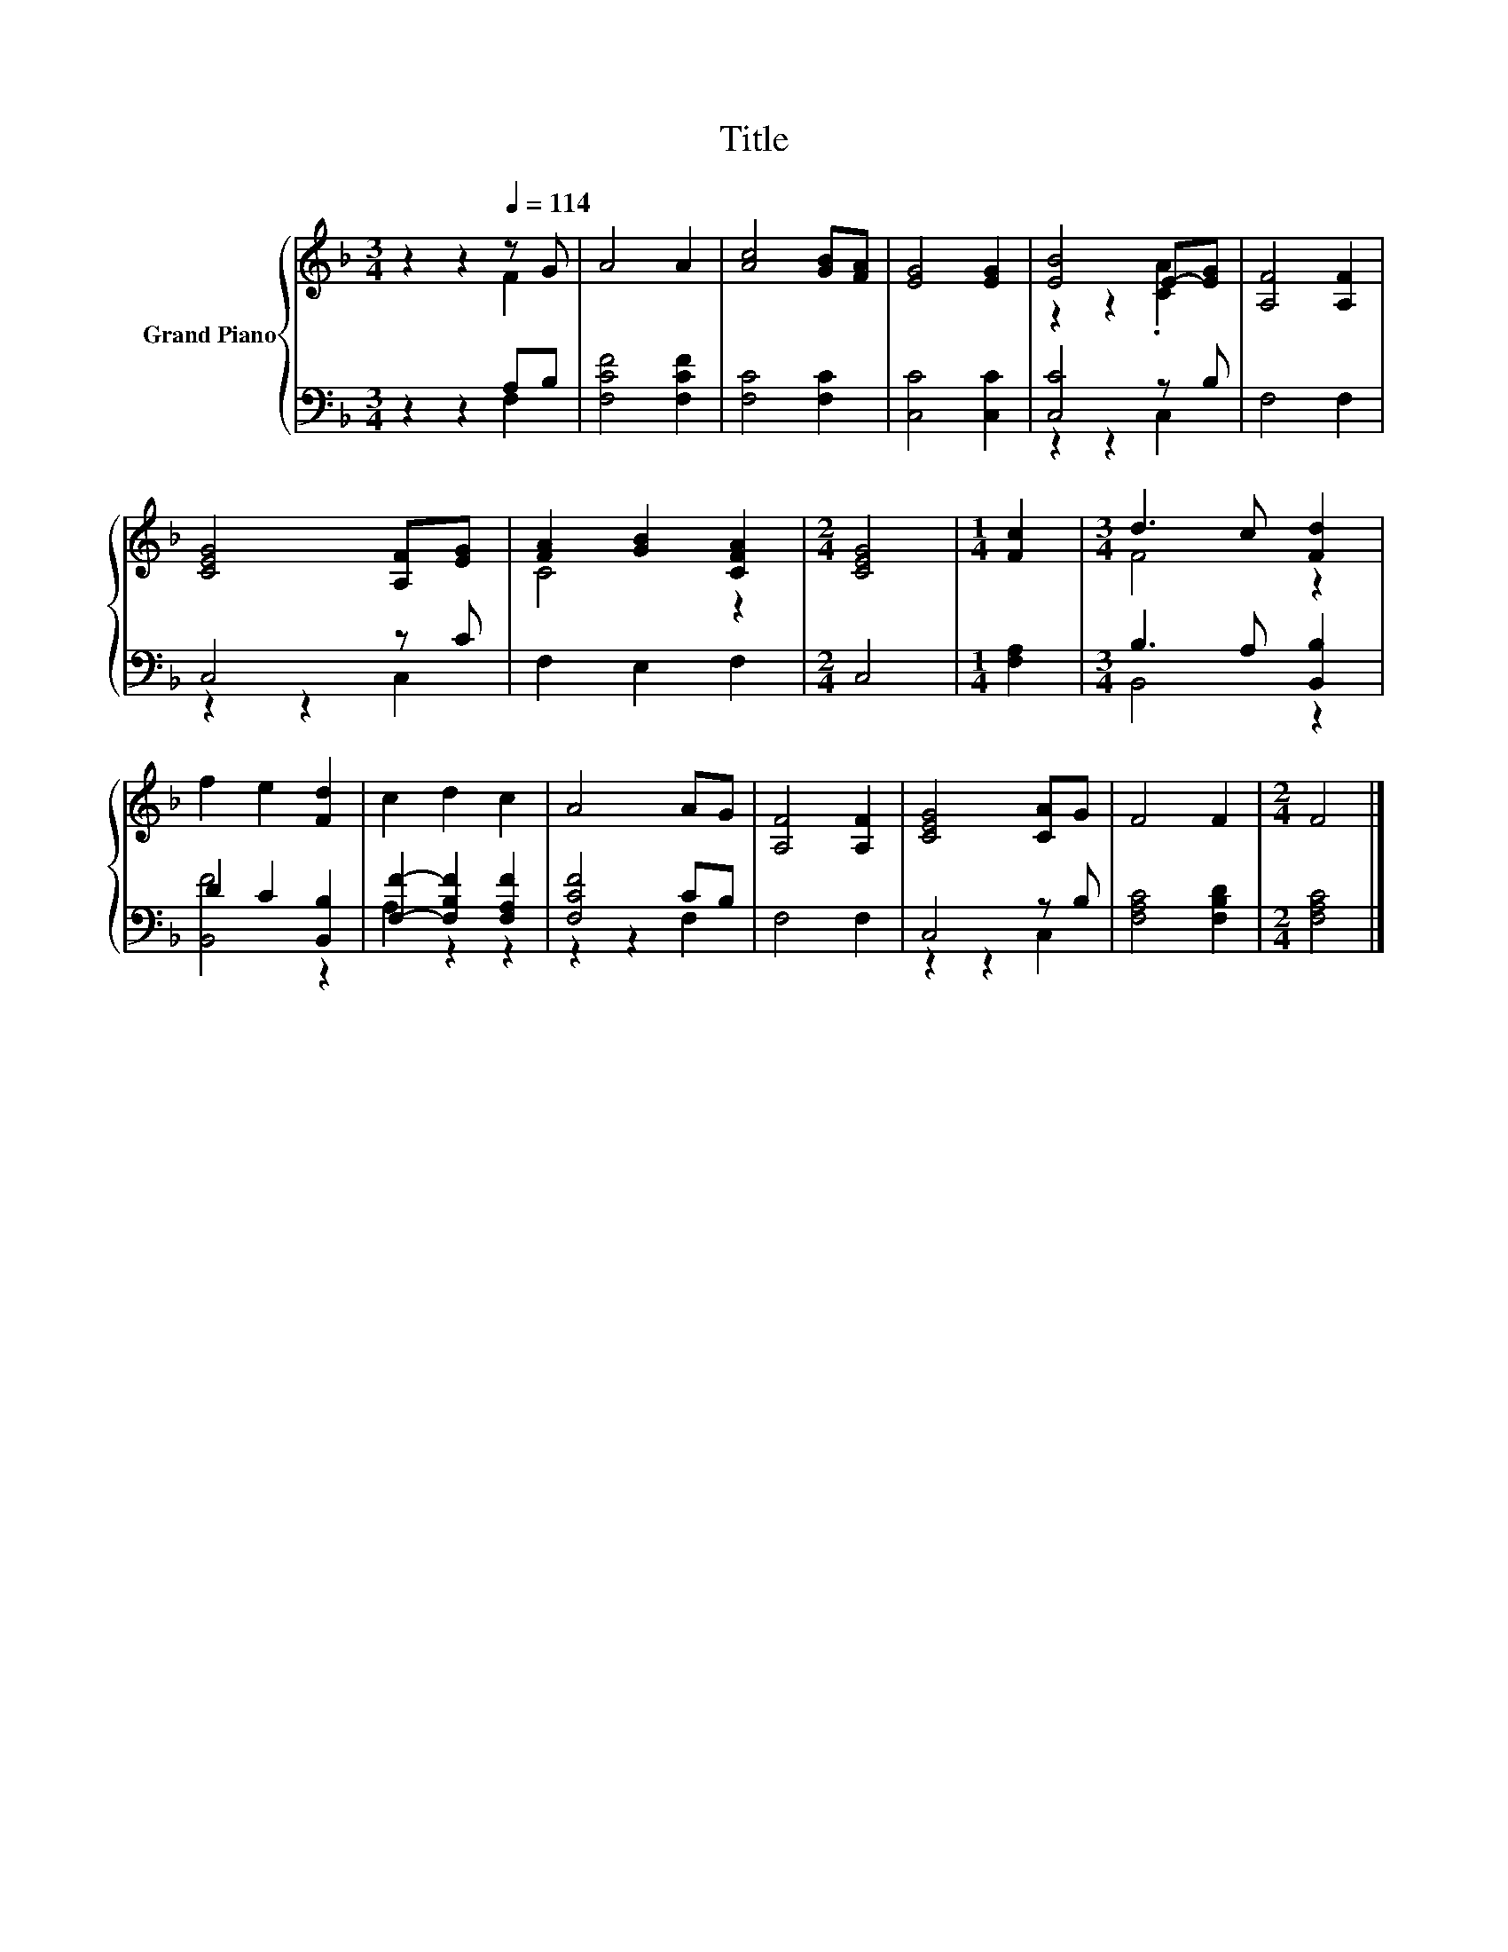 X:1
T:Title
%%score { ( 1 2 ) | ( 3 4 ) }
L:1/8
M:3/4
K:F
V:1 treble nm="Grand Piano"
V:2 treble 
V:3 bass 
V:4 bass 
V:1
 z2 z2[Q:1/4=114] z G | A4 A2 | [Ac]4 [GB][FA] | [EG]4 [EG]2 | [EB]4 E-[EG] | [A,F]4 [A,F]2 | %6
 [CEG]4 [A,F][EG] | [FA]2 [GB]2 [CFA]2 |[M:2/4] [CEG]4 |[M:1/4] [Fc]2 |[M:3/4] d3 c [Fd]2 | %11
 f2 e2 [Fd]2 | c2 d2 c2 | A4 AG | [A,F]4 [A,F]2 | [CEG]4 [CA]G | F4 F2 |[M:2/4] F4 |] %18
V:2
 z2 z2 F2 | x6 | x6 | x6 | z2 z2 .[CA]2 | x6 | x6 | C4 z2 |[M:2/4] x4 |[M:1/4] x2 |[M:3/4] F4 z2 | %11
 x6 | x6 | x6 | x6 | x6 | x6 |[M:2/4] x4 |] %18
V:3
 z2 z2 A,B, | [F,CF]4 [F,CF]2 | [F,C]4 [F,C]2 | [C,C]4 [C,C]2 | [C,C]4 z B, | F,4 F,2 | C,4 z C | %7
 F,2 E,2 F,2 |[M:2/4] C,4 |[M:1/4] [F,A,]2 |[M:3/4] B,3 A, [B,,B,]2 | D2 C2 [B,,B,]2 | %12
 [F,F]2- [F,B,F]2 [F,A,F]2 | [F,CF]4 CB, | F,4 F,2 | C,4 z B, | [F,A,C]4 [F,B,D]2 | %17
[M:2/4] [F,A,C]4 |] %18
V:4
 z2 z2 F,2 | x6 | x6 | x6 | z2 z2 C,2 | x6 | z2 z2 C,2 | x6 |[M:2/4] x4 |[M:1/4] x2 | %10
[M:3/4] B,,4 z2 | [B,,F]4 z2 | A,2 z2 z2 | z2 z2 F,2 | x6 | z2 z2 C,2 | x6 |[M:2/4] x4 |] %18

